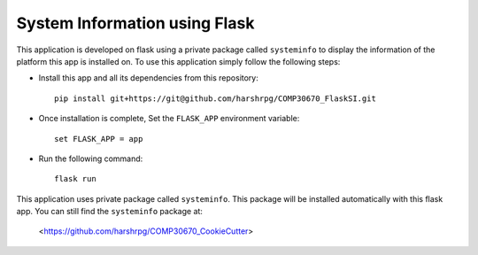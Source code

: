 System Information using Flask
===============================
This application is developed on flask using a private package called ``systeminfo`` to display the information of the platform this app is installed on. To use this application simply follow the following steps:

+ Install this app and all its dependencies from this repository::

        pip install git+https://git@github.com/harshrpg/COMP30670_FlaskSI.git

+ Once installation is complete, Set the ``FLASK_APP`` environment variable::  
      
        set FLASK_APP = app

+ Run the following command:: 
      
        flask run

This application uses private package called ``systeminfo``. This package will be installed automatically with this flask app. You can still find the ``systeminfo`` package at:
        
        <https://github.com/harshrpg/COMP30670_CookieCutter>
